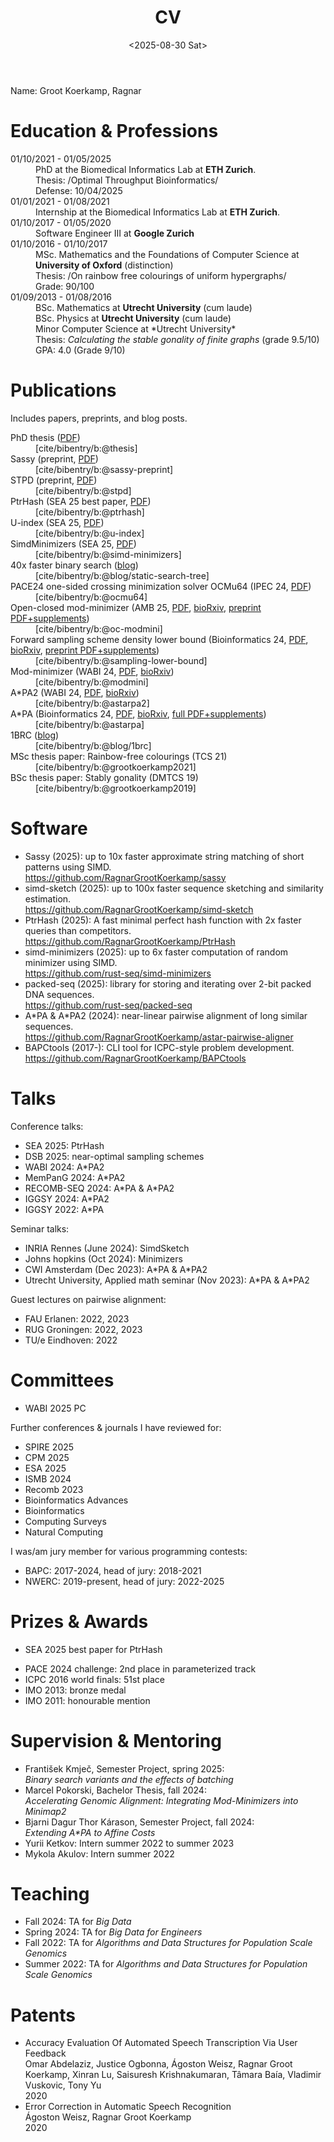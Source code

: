 #+title: CV
#+hugo_section: /
#+hugo_level_offset: 2
#+OPTIONS: ^:{}
#+date: <2025-08-30 Sat>

Name: Groot Koerkamp, Ragnar

* Education & Professions

- 01/10/2021 - 01/05/2025 ::
  PhD at the Biomedical Informatics Lab at *ETH Zurich*.\\
  Thesis: /Optimal Throughput Bioinformatics/\\
  Defense: 10/04/2025
- 01/01/2021 - 01/08/2021 ::
  Internship at the Biomedical Informatics Lab at *ETH Zurich*.
- 01/10/2017 - 01/05/2020 ::
  Software Engineer III at *Google Zurich*
- 01/10/2016 - 01/10/2017 ::
  MSc. Mathematics and the Foundations of Computer Science at *University of Oxford* (distinction)\\
  Thesis: /On rainbow free colourings of uniform hypergraphs/\\
  Grade: 90/100
- 01/09/2013 - 01/08/2016 ::
  BSc. Mathematics at *Utrecht University* (cum laude)\\
  BSc. Physics at *Utrecht University* (cum laude)\\
  Minor Computer Science at *Utrecht University*\\
  Thesis: /Calculating the stable gonality of finite graphs/ (grade 9.5/10)\\
  GPA: 4.0 (Grade 9/10)


* Publications
Includes papers, preprints, and blog posts.
- PhD thesis ([[../static/thesis.pdf][PDF]]) :: [cite/bibentry/b:@thesis]
- Sassy (preprint, [[../static/papers/sassy.pdf][PDF]]) :: [cite/bibentry/b:@sassy-preprint]
- STPD (preprint, [[../static/papers/stpd.pdf][PDF]]) :: [cite/bibentry/b:@stpd]
- PtrHash (SEA 25 best paper, [[../static/papers/ptrhash.pdf][PDF]]) :: [cite/bibentry/b:@ptrhash]
- U-index (SEA 25, [[../static/papers/u-index.pdf][PDF]]) :: [cite/bibentry/b:@u-index]
- SimdMinimizers (SEA 25, [[../static/papers/simd-minimizers.pdf][PDF]]) :: [cite/bibentry/b:@simd-minimizers]
- 40x faster binary search ([[../posts/static-search-tree/static-search-tree.org][blog]]) :: [cite/bibentry/b:@blog/static-search-tree]
- PACE24 one-sided crossing minimization solver OCMu64 (IPEC 24, [[file:../static/papers/ocmu64.pdf][PDF]]) :: [cite/bibentry/b:@ocmu64]
- Open-closed mod-minimizer (AMB 25, [[file:../static/papers/open-closed-modmini.pdf][PDF]], [[https://doi.org/10.1101/2024.11.02.621600][bioRxiv]], [[file:../static/papers/open-closed-modmini-preprint.pdf][preprint PDF+supplements]]) :: [cite/bibentry/b:@oc-modmini]
- Forward sampling scheme density lower bound (Bioinformatics 24, [[file:../static/papers/sampling-lower-bound.pdf][PDF]], [[https://doi.org/10.1101/2024.09.06.611668][bioRxiv]], [[file:../static/papers/sampling-lower-bound-preprint.pdf][preprint PDF+supplements]]) :: [cite/bibentry/b:@sampling-lower-bound]
- Mod-minimizer (WABI 24, [[file:../static/papers/modmini.pdf][PDF]], [[https://doi.org/10.1101/2024.05.25.595898][bioRxiv]]) :: [cite/bibentry/b:@modmini]
- A*PA2 (WABI 24, [[file:../static/papers/astarpa2.pdf][PDF]], [[https://doi.org/10.1101/2024.03.24.586481][bioRxiv]]) :: [cite/bibentry/b:@astarpa2]
- A*PA (Bioinformatics 24, [[file:../static/papers/astarpa.pdf][PDF]], [[https://doi.org/10.1101/2022.09.19.508631][bioRxiv]], [[../static/papers/astarpa-preprint.pdf][full PDF+supplements]]) :: [cite/bibentry/b:@astarpa]
- 1BRC ([[../posts/1brc/1brc.org][blog]]) :: [cite/bibentry/b:@blog/1brc]
- MSc thesis paper: Rainbow-free colourings (TCS 21) :: [cite/bibentry/b:@grootkoerkamp2021]
- BSc thesis paper: Stably gonality (DMTCS 19) :: [cite/bibentry/b:@grootkoerkamp2019]

* Software
- Sassy (2025): up to 10x faster approximate string matching of short patterns using SIMD.\\
  https://github.com/RagnarGrootKoerkamp/sassy
- simd-sketch (2025): up to 100x faster sequence sketching and similarity
  estimation.\\
  https://github.com/RagnarGrootKoerkamp/simd-sketch
- PtrHash (2025): A fast minimal perfect hash function with 2x faster queries than
  competitors.\\
  https://github.com/RagnarGrootKoerkamp/PtrHash
- simd-minimizers (2025): up to 6x faster computation of random minimizer using SIMD.\\
  https://github.com/rust-seq/simd-minimizers
- packed-seq (2025): library for storing and iterating over 2-bit packed DNA
  sequences.\\
  https://github.com/rust-seq/packed-seq
- A*PA & A*PA2 (2024): near-linear pairwise alignment of long similar sequences.\\
  https://github.com/RagnarGrootKoerkamp/astar-pairwise-aligner
- BAPCtools (2017-): CLI tool for ICPC-style problem development.\\
  https://github.com/RagnarGrootKoerkamp/BAPCtools

* Talks
Conference talks:
- SEA 2025: PtrHash
- DSB 2025: near-optimal sampling schemes
- WABI 2024: A*PA2
- MemPanG 2024: A*PA2
- RECOMB-SEQ 2024: A*PA & A*PA2
- IGGSY 2024: A*PA2
- IGGSY 2022: A*PA

Seminar talks:
- INRIA Rennes (June 2024): SimdSketch
- Johns hopkins (Oct 2024): Minimizers
- CWI Amsterdam (Dec 2023): A*PA & A*PA2
- Utrecht University, Applied math seminar (Nov 2023): A*PA & A*PA2

Guest lectures on pairwise alignment:
- FAU Erlanen: 2022, 2023
- RUG Groningen: 2022, 2023
- TU/e Eindhoven: 2022

* Committees
- WABI 2025 PC

Further conferences & journals I have reviewed for:
- SPIRE 2025
- CPM 2025
- ESA 2025
- ISMB 2024
- Recomb 2023
- Bioinformatics Advances
- Bioinformatics
- Computing Surveys
- Natural Computing


I was/am jury member for various programming contests:
- BAPC: 2017-2024, head of jury: 2018-2021
- NWERC: 2019-present, head of jury: 2022-2025

* Prizes & Awards
- SEA 2025 best paper for PtrHash

 
- PACE 2024 challenge: 2nd place in parameterized track
- ICPC 2016 world finals: 51st place
- IMO 2013: bronze medal
- IMO 2011: honourable mention

* Supervision & Mentoring
- František Kmječ, Semester Project, spring 2025:\\
  /Binary search variants and the effects of batching/
- Marcel Pokorski, Bachelor Thesis, fall 2024:\\
  /Accelerating Genomic Alignment: Integrating Mod-Minimizers into Minimap2/
- Bjarni Dagur Thor Kárason, Semester Project, fall 2024:\\
  /Extending A*PA to Affine Costs/
- Yurii Ketkov: Intern summer 2022 to summer 2023
- Mykola Akulov: Intern summer 2022

* Teaching
- Fall 2024: TA for /Big Data/
- Spring 2024: TA for /Big Data for Engineers/
- Fall 2022: TA for /Algorithms and Data Structures for Population Scale Genomics/
- Summer 2022: TA for /Algorithms and Data Structures for Population Scale Genomics/

* Patents
- Accuracy Evaluation Of Automated Speech Transcription Via User Feedback\\
  Omar Abdelaziz, Justice Ogbonna, Ágoston Weisz, Ragnar Groot Koerkamp, Xinran
  Lu, Saisuresh Krishnakumaran, Tâmara Baía, Vladimir Vuskovic, Tony Yu\\
  2020
- Error Correction in Automatic Speech Recognition\\
  Ágoston Weisz, Ragnar Groot Koerkamp\\
  2020
